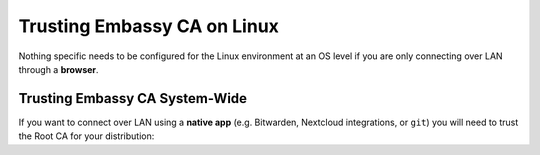 .. _lan-linux:

============================
Trusting Embassy CA on Linux
============================
Nothing specific needs to be configured for the Linux environment at an OS level if you are only connecting over LAN through a **browser**.

.. _lan-linux-system:

Trusting Embassy CA System-Wide
-------------------------------
If you want to connect over LAN using a **native app** (e.g. Bitwarden, Nextcloud integrations, or ``git``) you will need to trust the Root CA for your distribution:

.. tabs::

    .. group-tab:: Debian/Ubuntu

        These instructions should work for any Debian or Ubuntu-based Linux, such as Linux Mint, PopOS, etc.

            .. code-block:: bash

                sudo apt-get install -y ca-certificates p11-kit

            .. note:: For each Mozilla-based application you plan on using, in order for them to trust your Embassy's CA certificate directly from your Linux distribution's certificate trust store, execute the following command(s):

                If you use Firefox:

                .. code-block:: bash

                    sudo ln -s /usr/lib/x86_64-linux-gnu/pkcs11/p11-kit-trust.so /usr/lib/firefox/libnssckbi.so

                If you use Firefox ESR:

                .. code-block:: bash
                    
                    sudo ln -s /usr/lib/x86_64-linux-gnu/pkcs11/p11-kit-trust.so /usr/lib/firefox-esr/libnssckbi.so

                If you use Librewolf:

                .. code-block:: bash
                    
                    sudo ln -s /usr/lib/x86_64-linux-gnu/pkcs11/p11-kit-trust.so /usr/share/librewolf/libnssckbi.so

                If you use Thunderbird (Useful for LAN access to NextCloud's calendar/contacts):

                .. code-block:: bash

                    sudo ln -s /usr/lib/x86_64-linux-gnu/pkcs11/p11-kit-trust.so /usr/lib/thunderbird/libnssckbi.so

            Then finally, from the folder you have downloaded your Embassy's Root CA, run the following to add your Embassy's CA certificate to the OS trust store:

            .. code-block:: bash
            
                sudo cp "Embassy Local CA.crt" /usr/local/share/ca-certificates/
                sudo update-ca-certificates

        In the output it should say ``1 added`` if it was successful.

    .. group-tab:: Arch/Garuda

        From the folder you have downloaded your Embassy's Root CA, run the following commands (if you have changed the certificate's filename, be sure to change it here):

            .. code-block:: bash

                sudo pacman -S ca-certificates
                sudo cp Embassy\ Local\ CA.crt /etc/ca-certificates/trust-source/anchors
                sudo update-ca-trust

        Despite no output from the last command, you can test your app right away.

    .. group-tab:: CentOS/Redhat
        
        From the folder you have downloaded your Embassy's Root CA, run the following commands (if you have changed the certificate's filename, be sure to change it here):

        .. code-block:: bash

            sudo yum install ca-certificates
            sudo cp Embassy\ Local\ CA.crt /etc/pki/ca-trust/source/anchors
            sudo update-ca-trust